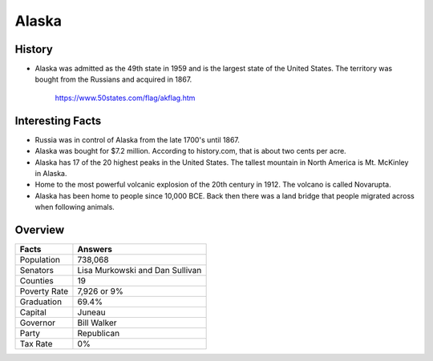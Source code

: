 Alaska
======
History
-------
* Alaska was admitted as the 49th state in 1959
  and is the largest state of the United States.
  The territory was bought from the Russians
  and acquired in 1867.


 .. figure:: alaska.jpg
    :width: 60%

    https://www.50states.com/flag/akflag.htm
 
Interesting Facts
-----------------
* Russia was in control of Alaska from the late
  1700's until 1867.

* Alaska was bought for $7.2 million. According
  to history.com, that is about two cents per
  acre.

* Alaska has 17 of the 20 highest peaks in the
  United States. The tallest mountain in North
  America is Mt. McKinley in Alaska.
  
* Home to the most powerful volcanic explosion
  of the 20th century in 1912. The volcano is
  called Novarupta.
  
* Alaska has been home to people since 10,000
  BCE. Back then there was a land bridge that 
  people migrated across when following animals.

Overview
---------

============== ====================================
Facts           Answers
============== ====================================
Population      738,068
Senators        Lisa Murkowski and Dan Sullivan
Counties        19
Poverty Rate    7,926 or 9%
Graduation      69.4%
Capital         Juneau
Governor        Bill Walker
Party           Republican
Tax Rate        0%
============== ====================================
